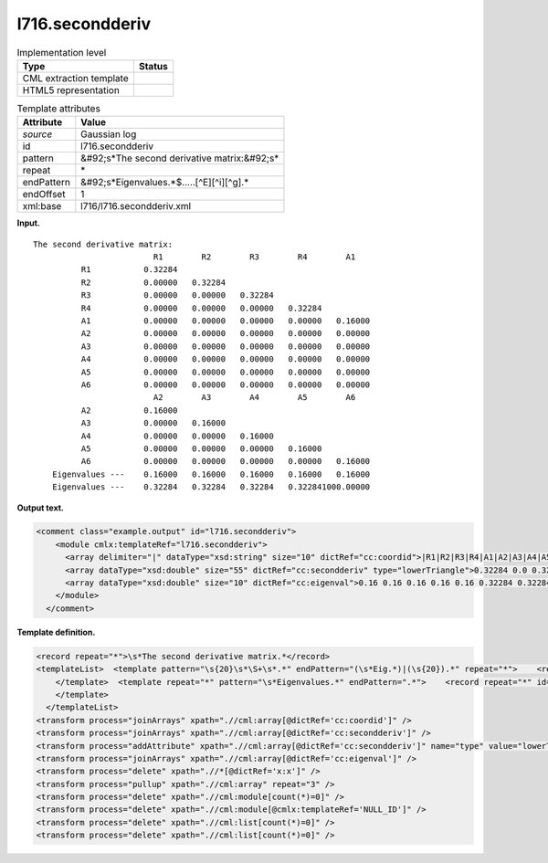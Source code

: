 .. _l716.secondderiv-d3e14883:

l716.secondderiv
================

.. table:: Implementation level

   +----------------------------------------------------------------------------------------------------------------------------+----------------------------------------------------------------------------------------------------------------------------+
   | Type                                                                                                                       | Status                                                                                                                     |
   +============================================================================================================================+============================================================================================================================+
   | CML extraction template                                                                                                    | |image0|                                                                                                                   |
   +----------------------------------------------------------------------------------------------------------------------------+----------------------------------------------------------------------------------------------------------------------------+
   | HTML5 representation                                                                                                       | |image1|                                                                                                                   |
   +----------------------------------------------------------------------------------------------------------------------------+----------------------------------------------------------------------------------------------------------------------------+

.. table:: Template attributes

   +----------------------------------------------------------------------------------------------------------------------------+----------------------------------------------------------------------------------------------------------------------------+
   | Attribute                                                                                                                  | Value                                                                                                                      |
   +============================================================================================================================+============================================================================================================================+
   | *source*                                                                                                                   | Gaussian log                                                                                                               |
   +----------------------------------------------------------------------------------------------------------------------------+----------------------------------------------------------------------------------------------------------------------------+
   | id                                                                                                                         | l716.secondderiv                                                                                                           |
   +----------------------------------------------------------------------------------------------------------------------------+----------------------------------------------------------------------------------------------------------------------------+
   | pattern                                                                                                                    | &#92;s*The second derivative matrix:&#92;s\*                                                                               |
   +----------------------------------------------------------------------------------------------------------------------------+----------------------------------------------------------------------------------------------------------------------------+
   | repeat                                                                                                                     | \*                                                                                                                         |
   +----------------------------------------------------------------------------------------------------------------------------+----------------------------------------------------------------------------------------------------------------------------+
   | endPattern                                                                                                                 | &#92;s*Eigenvalues.*$.....[^E][^i][^g].\*                                                                                  |
   +----------------------------------------------------------------------------------------------------------------------------+----------------------------------------------------------------------------------------------------------------------------+
   | endOffset                                                                                                                  | 1                                                                                                                          |
   +----------------------------------------------------------------------------------------------------------------------------+----------------------------------------------------------------------------------------------------------------------------+
   | xml:base                                                                                                                   | l716/l716.secondderiv.xml                                                                                                  |
   +----------------------------------------------------------------------------------------------------------------------------+----------------------------------------------------------------------------------------------------------------------------+

**Input.**

::

    The second derivative matrix:
                             R1        R2        R3        R4        A1
              R1           0.32284
              R2           0.00000   0.32284
              R3           0.00000   0.00000   0.32284
              R4           0.00000   0.00000   0.00000   0.32284
              A1           0.00000   0.00000   0.00000   0.00000   0.16000
              A2           0.00000   0.00000   0.00000   0.00000   0.00000
              A3           0.00000   0.00000   0.00000   0.00000   0.00000
              A4           0.00000   0.00000   0.00000   0.00000   0.00000
              A5           0.00000   0.00000   0.00000   0.00000   0.00000
              A6           0.00000   0.00000   0.00000   0.00000   0.00000
                             A2        A3        A4        A5        A6
              A2           0.16000
              A3           0.00000   0.16000
              A4           0.00000   0.00000   0.16000
              A5           0.00000   0.00000   0.00000   0.16000
              A6           0.00000   0.00000   0.00000   0.00000   0.16000
        Eigenvalues ---    0.16000   0.16000   0.16000   0.16000   0.16000
        Eigenvalues ---    0.32284   0.32284   0.32284   0.322841000.00000
     

**Output text.**

.. code:: xml

   <comment class="example.output" id="l716.secondderiv">
       <module cmlx:templateRef="l716.secondderiv">
         <array delimiter="|" dataType="xsd:string" size="10" dictRef="cc:coordid">|R1|R2|R3|R4|A1|A2|A3|A4|A5|A6|</array>
         <array dataType="xsd:double" size="55" dictRef="cc:secondderiv" type="lowerTriangle">0.32284 0.0 0.32284 0.0 0.0 0.32284 0.0 0.0 0.0 0.32284 0.0 0.0 0.0 0.0 0.16 0.0 0.0 0.0 0.0 0.0 0.0 0.0 0.0 0.0 0.0 0.0 0.0 0.0 0.0 0.0 0.0 0.0 0.0 0.0 0.0 0.0 0.0 0.0 0.0 0.0 0.16 0.0 0.16 0.0 0.0 0.16 0.0 0.0 0.0 0.16 0.0 0.0 0.0 0.0 0.16</array>
         <array dataType="xsd:double" size="10" dictRef="cc:eigenval">0.16 0.16 0.16 0.16 0.16 0.32284 0.32284 0.32284 0.32284 1000.0</array>
       </module>
     </comment>

**Template definition.**

.. code:: xml

   <record repeat="*">\s*The second derivative matrix.*</record>
   <templateList>  <template pattern="\s{20}\s*\S+\s*.*" endPattern="(\s*Eig.*)|(\s{20}).*" repeat="*">    <record id="serial">{1_5A,cc:coordid}\s*</record>    <record id="row" repeat="*">{A,x:x}{1_5F,cc:secondderiv}\s*</record>
       </template>  <template repeat="*" pattern="\s*Eigenvalues.*" endPattern=".*">    <record repeat="*" id="eigen">\s*Eigenvalues \-\-\-\s{1_5F10.5,cc:eigenval}\s*</record>
       </template>
     </templateList>
   <transform process="joinArrays" xpath=".//cml:array[@dictRef='cc:coordid']" />
   <transform process="joinArrays" xpath=".//cml:array[@dictRef='cc:secondderiv']" />
   <transform process="addAttribute" xpath=".//cml:array[@dictRef='cc:secondderiv']" name="type" value="lowerTriangle" />
   <transform process="joinArrays" xpath=".//cml:array[@dictRef='cc:eigenval']" />
   <transform process="delete" xpath=".//*[@dictRef='x:x']" />
   <transform process="pullup" xpath=".//cml:array" repeat="3" />
   <transform process="delete" xpath=".//cml:module[count(*)=0]" />
   <transform process="delete" xpath=".//cml:module[@cmlx:templateRef='NULL_ID']" />
   <transform process="delete" xpath=".//cml:list[count(*)=0]" />
   <transform process="delete" xpath=".//cml:list[count(*)=0]" />

.. |image0| image:: ../../imgs/Total.png
.. |image1| image:: ../../imgs/None.png

